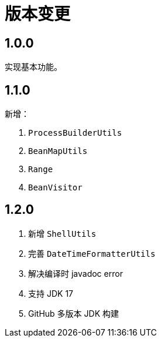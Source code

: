 = 版本变更

:numbered!: ''

== 1.0.0

实现基本功能。

== 1.1.0

新增：

. `ProcessBuilderUtils`
. `BeanMapUtils`
. `Range`
. `BeanVisitor`

== 1.2.0

. 新增 `ShellUtils`
. 完善 `DateTimeFormatterUtils`
. 解决编译时 javadoc error
. 支持 JDK 17
. GitHub 多版本 JDK 构建
